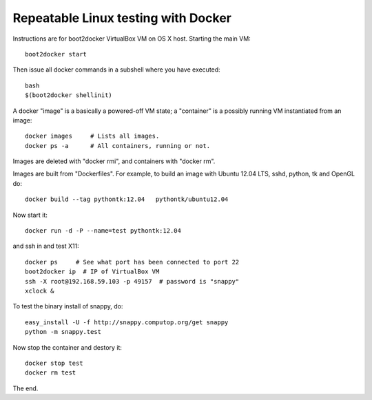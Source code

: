Repeatable Linux testing with Docker
====================================

Instructions are for boot2docker VirtualBox VM on OS X host. Starting
the main VM::

  boot2docker start

Then issue all docker commands in a subshell where you have executed::
  
  bash
  $(boot2docker shellinit)

A docker "image" is a basically a powered-off VM state; a "container"
is a possibly running VM instantiated from an image::

  docker images     # Lists all images.
  docker ps -a      # All containers, running or not.

Images are deleted with "docker rmi", and containers with "docker rm".  

Images are built from "Dockerfiles". For example, to build an image
with Ubuntu 12.04 LTS, sshd, python, tk and OpenGL do::

  docker build --tag pythontk:12.04   pythontk/ubuntu12.04

Now start it::

  docker run -d -P --name=test pythontk:12.04
  
and ssh in and test X11::

  docker ps     # See what port has been connected to port 22
  boot2docker ip  # IP of VirtualBox VM
  ssh -X root@192.168.59.103 -p 49157  # password is "snappy"
  xclock &

To test the binary install of snappy, do::

  easy_install -U -f http://snappy.computop.org/get snappy
  python -m snappy.test

Now stop the container and destory it::

  docker stop test
  docker rm test

The end.  
